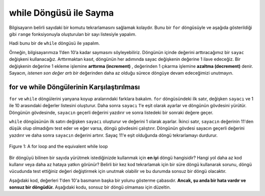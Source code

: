 ..  Copyright (C)  Mark Guzdial, Barbara Ericson, Briana Morrison
    Permission is granted to copy, distribute and/or modify this document
    under the terms of the GNU Free Documentation License, Version 1.3 or
    any later version published by the Free Software Foundation; with
    Invariant Sections being Forward, Prefaces, and Contributor List,
    no Front-Cover Texts, and no Back-Cover Texts.  A copy of the license
    is included in the section entitled "GNU Free Documentation License".

.. 	qnum::
	:start: 1
	:prefix: csp-8-3-
	
.. highlight:: java
   :linenothreshold: 4

while Döngüsü ile Sayma
===========================

Bilgisayarın belirli sayıdaki bir komutu tekrarlamasını sağlamak kolaydır. Bunu bir ``for`` döngüsüyle ve aşağıda gösterildiği gibi ``range`` fonksiyonuyla oluşturulan bir sayı listesiyle yapalım.  

.. codelens:: for_counter

	for sayac in range(1,11):
	    print(sayac)

Hadi bunu bir de ``while`` döngüsü ile yapalım.  

Örneğin, bilgisayarımıza 1’den 10’a kadar saymasını söyleyebiliriz. Döngünün içinde değerini arttıracağımız  bir ``sayac`` değişkeni kullanacağız. Arttırmaktan kasıt, döngünün her adımında sayac değişkenin değerine 1 ilave edeceğiz. Bir değişkenin değerine 1 ekleme işlemine **arttırma (increment)** , değerinden 1 çıkarma işlemine **azaltma (decrement)** denir. 
Sayacın, *istenen son değer artı bir* değerinden daha az olduğu sürece döngüye devam edeceğimizi unutmayın.

.. For example, we could have a computer count up from 1 to 10.  We will use a ``counter`` variable that we will **increment** inside the loop.  **Increment** means increase the value by one.  Note that we continue the loop as long as the ``counter`` is less than the desired last value plus one.  

.. codelens:: while_count

   sayac = 1
   while sayac < 11:
       print(sayac)
       sayac = sayac + 1
       
.. mchoice:: 8_3_1_While_Count_Q1
   :answer_a: 1
   :answer_b: 10
   :answer_c: 11
   :correct: c
   :feedback_a: Yanlış. sayac değişkeninin değeri döngünün her adımında 1  artacak şekildedir.
   :feedback_b: Yanlış. Son değer ekrana 10 olarak yazılır fakat print() fonksiyonu ile değer ekrana yazıldıktan sonra sayac değişken degerine +1 işlemi yapılmaktadır.
   :feedback_c: sayac değişkeninin değeri print() fonksiyonundan sonra 1 arttırılarak 11 olarak atanmıştır. while döngüsü sayac değişkeninin değerinin 11'den küçük olmadığından döngüden çıkılır. Program çalışmaya döngü gövdesinden sonra (eğer varsa) devam eder.  

   Döngümüz sona erdiğinde sayac değişkenimizin değeri kaç olacaktır?
 

.. 8_3_1_While_Count_Q1
..   :answer_a: 1
..   :answer_b: 10
..   :answer_c: 11
..   :correct: c
..   :feedback_a: Counter is incremented each time the loop executes.
..   :feedback_b: The last value to be printed is 10.  But, the counter is incremented after the current value is printed.
..   :feedback_c: Counter gets incremented to 11 after printing, and then the while loop tests counter, finds counter is not less than 11 and then continues after the body of the loop.

..   What is the value of counter after the loop finishes executing?





.. mchoice:: 8_3_2_NegativeCounter
   :answer_a: 5 4 3 2 1
   :answer_b: -5 -4 -3 -2 -1
   :answer_c: -4 -3 -2 -1 0
   :correct: c
   :feedback_a: Yanlış. x -5 değeri ile başlıyorsa ekrana çıkan ilk değer nasıl 5 olabilir?
   :feedback_b: Yanlış. Eğer yaptığımız ilk işlem x değişkeninin değerine +1 eklemek olmasaydı doğru olabilirdi.
   :feedback_c: Doğru. Ekrana yazdıracağımız değerleri atadığımız cikti değişkenine atama yapmadan önce x=x+1 işlemi ile x değişken değerini +1 arttırıyoruz, bu yüzden ekran çıktımız x in ilk aldığı değer olan (-5 + 1 = -4) den başlıyor.  

   Aşağıdaki kodun ekran çıktısı ne olacaktır?
   
   :: 
      
      cikti = ""
      x = -5
      while x < 0:
          x = x + 1
          cikti = cikti + str(x) + " "
      print(cikti)


..  8_3_2_NegativeCounter
..   :answer_a: 5 4 3 2 1
..   :answer_b: -5 -4 -3 -2 -1
..   :answer_c: -4 -3 -2 -1 0
..   :correct: c
..   :feedback_a: If x starts at -5 how can the first value printed be 5?
..   :feedback_b: This would be true if the print statement was before we incremented x.
..   :feedback_c: The value of x is incremented before it is printed so the first value printed is -4.  

..   What does the following code print?
   

      
..      output = ""
..      x = -5
..      while x < 0:
..          x = x + 1
..          output = output + str(x) + " "
..      print(output)
       
for ve while Döngülerinin Karşılaştırılması
-------------------------------------------------------
       
``for``  ve ``while`` döngülerini yanyana koyup aralarındaki farklara bakalım. 
``for``  döngüsündeki ilk satır, değişken ``sayacı`` ve 1 ile 10 arasındaki değerler listesini oluşturur. Daha sonra ``sayacı``  1'e eşit olarak ayarlar ve döngünün gövdesini yürütür. Döngünün gövdesinde, ``sayacın``  geçerli değerini yazdırır ve sonra listedeki bir sonraki değere geçer.

.. Let's look at these loops side by side.  The first line in the ``for`` loop creates the variable ``counter`` and the list of values from 1 to 10.  It then sets ``counter`` equal to 1 and executes the body of the loop.  In the body of the loop it prints the current value of ``counter`` and then changes ``counter`` to the next value in the list.  

``while`` döngüsünün ilk satırı değişken ``sayacı`` oluşturur ve değerini 1 olarak ayarlar. İkinci satır, ``sayacın`` değerinin 11'den düşük olup olmadığını test eder ve eğer varsa, döngü gövdesini çalıştırır. Döngünün gövdesi sayacın geçerli değerini yazdırır ve daha sonra ``sayacın`` değerini artırır. Sayaç 11'e eşit olduğunda döngü tekrarlamayı durdurur.

.. The first line of the ``while`` loop creates the variable ``counter`` and sets its value to 1.  The second line tests if the value of ``counter`` is less than 11 and if so it executes the body of the loop.  The body of the loop prints the current value of ``counter`` and then increments the value of ``counter``.  The loop will stop repeating when ``counter`` is equal to 11.  
       
.. figure:: Figures/compareWhileAndFor.png
    :align: center
    :alt: a for loop next to an equivalent while loop
    :figclass: align-center

    Figure 1: A for loop and the equivalent while loop
       
Bir döngüyü bilinen bir sayıda yürütmek istediğinizde kullanmak için **en iyi** döngü hangisidir? Hangi yol daha az kod kullanır veya daha az hataya yatkın görünür? Belirli bir kez kod tekrarlamak için bir süre döngü kullanarak sorunu, döngü vücudunda test ettiğiniz değeri değiştirmek için unutmak olabilir ve bu durumda sonsuz bir döngü olacaktır.

.. Which is the **best** loop to use when you want to execute a loop a known number of times?  Which way uses less code or seems less error prone?  The problem with using a ``while`` loop to repeat code a specific number of times is that you may forget to change the value that you are testing inside the body of the loop and in that case you will have an infinite loop.  

Aşağıdaki kod, değerleri 1'den 10'a basmanın başka bir yolunu gösterme çabasıdır. **Ancak, şu anda bir hata vardır ve sonsuz bir döngüdür.** Aşağıdaki kodu, sonsuz bir döngü olmaması için düzeltin.

.. The following code is an attempt to show another way to print the values from 1 to 10.  **However, it currently has an error and is an infinite loop**.  Fix the code below so that it isn't an infinite loop.

.. activecode:: while_counter_infinite

   sayac = 1
   while sayac <= 10:
       print(sayac)
   sayac = sayac + 1

.. The following is the correct code for printing a countdown from 10 to 0, but it is mixed up. Drag the blocks from the left and put them in the correct order on the right.  Don't forget to indent blocks in the body of the loop.  Just drag the block to the further right to indent.  Click the <i>Check Me</i> button to check your solution.</p>



   	
.. parsonsprob:: 8_3_3_While_Countdown

   Aşağıdaki, 10'dan 0'a geri sayım için doğru koddur, ancak karışık durumdadır. Blokları sola doğru sürükleyin ve sağdaki sıraya yerleştirin. Döngünün gövdesindeki blokları girmeyi unutmayın. Girintiyi kaldırmak için bloğu sağa sürükleyin. Çözümünüzü kontrol etmek için <i>Check Me</i> düğmesini tıklayın.
   -----
   sayac = 10
   while sayac >= 0:
       print(sayac)
       sayac = sayac - 1 

.. index::
	pair: statements; for
	single: definite loop

.. Çift sayıları 0'dan 10'a kadar ekrana yazdırmak için gerekli kod aşağıdadır, ancak ihtiyacınız olmayan bazı ekstra kodları da içerir. Gerekli blokları soldan sürükleyin ve sağdaki sıraya yerleştirin. Döngünün gövdesindeki blokları girmeyi unutmayın. Girintiyi kaldırmak için bloğu sağa sürükleyin. Çözümünüzü kontrol etmek için Beni Kontrol Et düğmesini tıklayın.

	
.. parsonsprob:: 8_2_4_While_Count_Even

   Çift sayıları 0'dan 10'a kadar ekrana yazdırmak için gerekli kod aşağıdadır, ancak ihtiyacınız olmayan bazı ekstra kodları da içerir. Gerekli blokları soldan sürükleyin ve sağdaki sıraya yerleştirin. Döngünün gövdesindeki blokları girmeyi unutmayın. Girintiyi kaldırmak için bloğu sağa sürükleyin. Çözümünüzü kontrol etmek için <i>Check Me</i> düğmesini tıklayın.</p>
   -----
   sayac = 0
   =====
   while sayac <= 10:
   =====
       print(sayac)
   =====
       sayac = sayac + 2
   =====
       sayac = sayac + 1 #distractor

.. tabbed:: 8_3_5_WSt

        .. tab:: Soru

           5 ile 9 arasında sayıları saymak için bir süre döngü kullanın. Döngündeki her bir interaksiyonda sayaçtaki mevcut değeri yazdırın. 
           
           .. activecode::  8_3_5_WSq
                :nocodelens:

        .. tab:: Cevap
            
          .. activecode::  8_3_5_WSa
              :nocodelens:
              
              # Sayaç değişkenini tanımla. 
              sayac = 5  
              # Döngü kontrolünü belirle
              while sayac < 10 :
                # sayaç değişkeninin değerini yazdır
                print(sayac)
                sayac = sayac + 1
                

    

